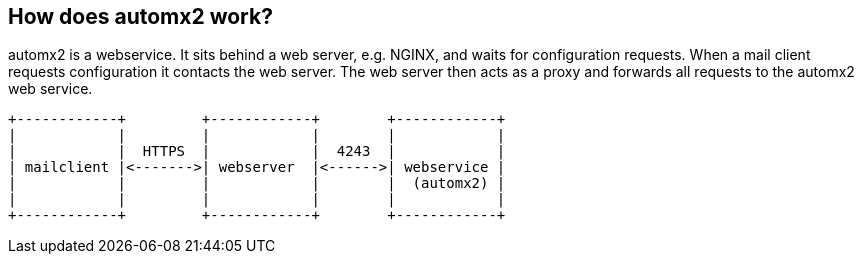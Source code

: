 // vim:ts=4:sw=4:et:ft=asciidoc
== How does automx2 work?

automx2 is a webservice. It sits behind a web server, e.g. NGINX, and waits for
configuration requests. When a mail client requests configuration it contacts
the web server. The web server then acts as a proxy and forwards all requests
to the automx2 web service.

[ditaa,howitworks,svg,align=center]
....
+------------+         +------------+        +------------+
|            |         |            |        |            |
|            |  HTTPS  |            |  4243  |            |
| mailclient |<------->| webserver  |<------>| webservice |
|            |         |            |        |  (automx2) |
|            |         |            |        |            |
+------------+         +------------+        +------------+
....
